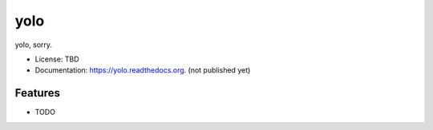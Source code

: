 ===============================
yolo
===============================

.. image:: https://img.shields.io/travis/TomNeyland/yolo.svg
        :target: https://travis-ci.org/TomNeyland/yolo

.. image:: https://img.shields.io/pypi/v/yolo.svg
        :target: https://pypi.python.org/pypi/yolo


yolo, sorry.

* License: TBD
* Documentation: https://yolo.readthedocs.org. (not published yet)

Features
--------

* TODO